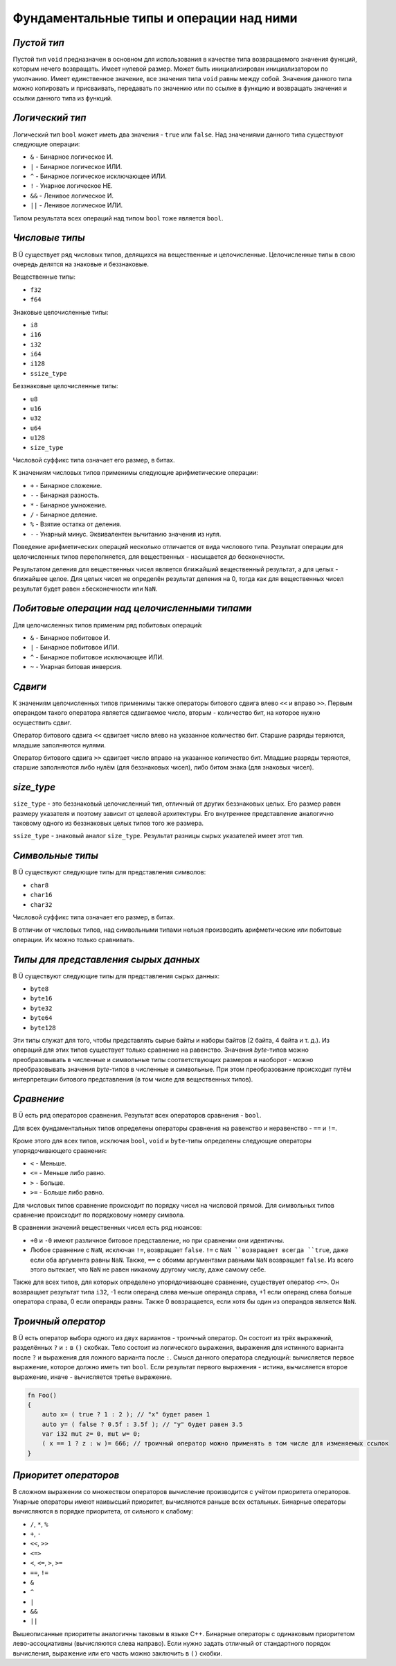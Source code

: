 Фундаментальные типы и операции над ними
========================================

************
*Пустой тип*
************

Пустой тип ``void`` предназначен в основном для использования в качестве типа возвращаемого значения функций, которым нечего возвращать.
Имеет нулевой размер.
Может быть инициализирован инициализатором по умолчанию.
Имеет единственное значение, все значения типа ``void`` равны между собой.
Значения данного типа можно копировать и присваивать, передавать по значению или по ссылке в функцию и возвращать значения и ссылки данного типа из функций.

****************
*Логический тип*
****************

Логический тип ``bool`` может иметь два значения - ``true`` или ``false``. Над значениями данного типа существуют следующие операции:

* ``&`` - Бинарное логическое И.
* ``|`` - Бинарное логическое ИЛИ.
* ``^`` - Бинарное логическое исключающее ИЛИ.
* ``!`` - Унарное логическое НЕ.
* ``&&`` - Ленивое логическое И.
* ``||`` - Ленивое логическое ИЛИ.

Типом результата всех операций над типом ``bool`` тоже является ``bool``.

***************
*Числовые типы*
***************

В Ü существует ряд числовых типов, делящихся на вещественные и целочисленные. Целочисленные типы в свою очередь делятся на знаковые и беззнаковые.

Вещественные типы:

* ``f32``
* ``f64``

Знаковые целочисленные типы:

* ``i8``
* ``i16``
* ``i32``
* ``i64``
* ``i128``
* ``ssize_type``

Беззнаковые целочисленные типы:

* ``u8``
* ``u16``
* ``u32``
* ``u64``
* ``u128``
* ``size_type``

Числовой суффикс типа означает его размер, в битах.

К значениям числовых типов применимы следующие арифметические операции:

* ``+`` - Бинарное сложение.
* ``-`` - Бинарная разность.
* ``*`` - Бинарное умножение.
* ``/`` - Бинарное деление.
* ``%`` - Взятие остатка от деления.
* ``-`` - Унарный минус. Эквивалентен вычитанию значения из нуля.

Поведение арифметических операций несколько отличается от вида числового типа.
Результат операции для целочисленных типов переполняется, для вещественных - насыщается до бесконечности.

Результатом деления для вещественных чисел является ближайший вещественный результат, а для целых - ближайшее целое.
Для целых чисел не определён результат деления на 0, тогда как для вещественных чисел результат будет равен ±бесконечности или ``NaN``.

**********************************************
*Побитовые операции над целочисленными типами*
**********************************************

Для целочисленных типов применим ряд побитовых операций:

* ``&`` - Бинарное побитовое И.
* ``|`` - Бинарное побитовое ИЛИ.
* ``^`` - Бинарное побитовое исключающее ИЛИ.
* ``~`` - Унарная битовая инверсия.


********
*Сдвиги*
********

К значениям целочисленных типов применимы также операторы битового сдвига влево ``<<`` и вправо ``>>``.
Первым операндом такого оператора является сдвигаемое число, вторым - количество бит, на которое нужно осуществить сдвиг.

Оператор битового сдвига ``<<`` сдвигает число влево на указанное количество бит. Старшие разряды теряются, младшие заполняются нулями.

Оператор битового сдвига ``>>`` сдвигает число вправо на указанное количество бит. Младшие разряды теряются, старшие заполняются либо нулём (для беззнаковых чисел), либо битом знака (для знаковых чисел).

***********
*size_type*
***********

``size_type`` - это беззнаковый целочисленный тип, отличный от других беззнаковых целых.
Его размер равен размеру указателя и поэтому зависит от целевой архитектуры.
Его внутреннее представление аналогично таковому одного из беззнаковых целых типов того же размера.

``ssize_type`` - знаковый аналог ``size_type``.
Результат разницы сырых указателей имеет этот тип.

*****************
*Символьные типы*
*****************

В Ü существуют следующие типы для представления символов:

* ``char8``
* ``char16``
* ``char32``

Числовой суффикс типа означает его размер, в битах.

В отличии от числовых типов, над символьными типами нельзя производить арифметические или побитовые операции. Их можно только сравнивать.

*************************************
*Типы для представления сырых данных*
*************************************

В Ü существуют следующие типы для представления сырых данных:

* ``byte8``
* ``byte16``
* ``byte32``
* ``byte64``
* ``byte128``

Эти типы служат для того, чтобы представлять сырые байты и наборы байтов (2 байта, 4 байта и т. д.).
Из операций для этих типов существует только сравнение на равенство.
Значения `byte`-типов можно преобразовывать в численные и символьные типы соответствующих размеров и наоборот - можно преобразовывать значения `byte`-типов в численные и символьные.
При этом преобразование происходит путём интерпретации битового представления (в том числе для вещественных типов).

***********
*Сравнение*
***********

В Ü есть ряд операторов сравнения. Результат всех операторов сравнения - ``bool``.

Для всех фундаментальных типов определены операторы сравнения на равенство и неравенство - ``==`` и ``!=``.

Кроме этого для всех типов, исключая ``bool``, ``void`` и ``byte``-типы определены следующие операторы упорядочивающего сравнения:

* ``<`` - Меньше.
* ``<=`` - Меньше либо равно.
* ``>`` - Больше.
* ``>=`` - Больше либо равно.

Для числовых типов сравнение происходит по порядку чисел на числовой прямой.
Для символьных типов сравнение происходит по порядковому номеру символа.

В сравнении значений вещественных чисел есть ряд нюансов:

* ``+0`` и ``-0`` имеют различное битовое представление, но при сравнении они идентичны.
* Любое сравнение с ``NaN``, исключая ``!=``, возвращает ``false``.
  ``!=`` с ``NaN ``возвращает всегда ``true``, даже если оба аргумента равны ``NaN``. Также, ``==`` с обоими аргументами равными ``NaN`` возвращает ``false``.
  Из всего этого вытекает, что ``NaN`` не равен никакому другому числу, даже самому себе.

Также для всех типов, для которых определено упорядочивающее сравнение, существует оператор ``<=>``.
Он возвращает результат типа ``i32``, -1 если операнд слева меньше операнда справа, +1 если операнд слева больше оператора справа, 0 если операнды равны.
Также 0 вовзращается, если хотя бы один из операндов является ``NaN``.

*******************
*Троичный оператор*
*******************

В Ü есть оператор выбора одного из двух вариантов - троичный оператор. Он состоит из трёх выражений, разделённых ``?`` и ``:`` в ``()`` скобках.
Тело состоит из логического выражения, выражения для истинного варианта после ``?`` и выражения для ложного варианта после ``:``.
Смысл данного оператора следующий: вычисляется первое выражение, которое должно иметь тип ``bool``.
Если результат первого выражения - истина, вычисляется второе выражение, иначе - вычисляется третье выражение.

.. code-block:: u_spr

   fn Foo()
   {
       auto x= ( true ? 1 : 2 ); // "x" будет равен 1
       auto y= ( false ? 0.5f : 3.5f ); // "y" будет равен 3.5
       var i32 mut z= 0, mut w= 0;
       ( x == 1 ? z : w )= 666; // троичный оператор можно применять в том числе для изменяемых ссылок
   }

**********************
*Приоритет операторов*
**********************

В сложном выражении со множеством операторов вычисление производится с учётом приоритета операторов.
Унарные операторы имеют наивысший приоритет, вычисляются раньше всех остальных.
Бинарные операторы вычисляются в порядке приоритета, от сильного к слабому:

* ``/``, ``*``, ``%``
* ``+``, ``-``
* ``<<``, ``>>``
* ``<=>``
* ``<``, ``<=``, ``>``, ``>=``
* ``==``, ``!=``
* ``&``
* ``^``
* ``|``
* ``&&``
* ``||``

Вышеописанные приоритеты аналогичны таковым в языке C++.
Бинарные операторы с одинаковым приоритетом лево-ассоциативны (вычисляются слева направо).
Если нужно задать отличный от стандартного порядок вычисления, выражение или его часть можно заключить в ``()`` скобки.

